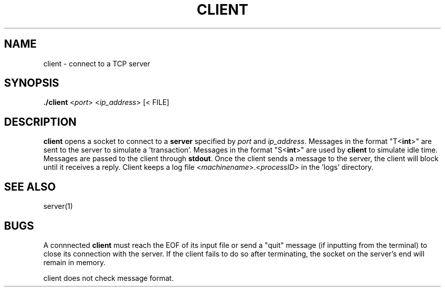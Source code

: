 .TH CLIENT 1 "29 November 2020"
.SH NAME
client \- connect to a TCP server

.SH SYNOPSIS
\fB./client\fP <\fIport\fP> <\fIip_address\fP> [< FILE]

.SH DESCRIPTION
\fBclient\fP opens a socket to connect to a \fBserver\fP specified by \fIport\fP 
and \fIip_address\fP. Messages in the format "T<\fBint\fP>" are sent
to the server to simulate a 'transaction'. Messages in the format
"S<\fBint\fP>" are used by \fBclient\fP to simulate idle time. Messages
are passed to the client through \fBstdout\fP. Once the client sends
a message to the server, the client will block until it receives a reply.
Client keeps a log file <\fImachinename\fP>.<\fIprocessID\fP> in the 'logs'
directory.

.SH "SEE ALSO"
server(1)

.SH BUGS
A connnected \fBclient\fP must reach the EOF of its input file or send a
"quit" message (if inputting from the terminal) to close its connection with
the server. If the client fails to do so after terminating, the socket on 
the server's end will remain in memory.

client does not check message format.